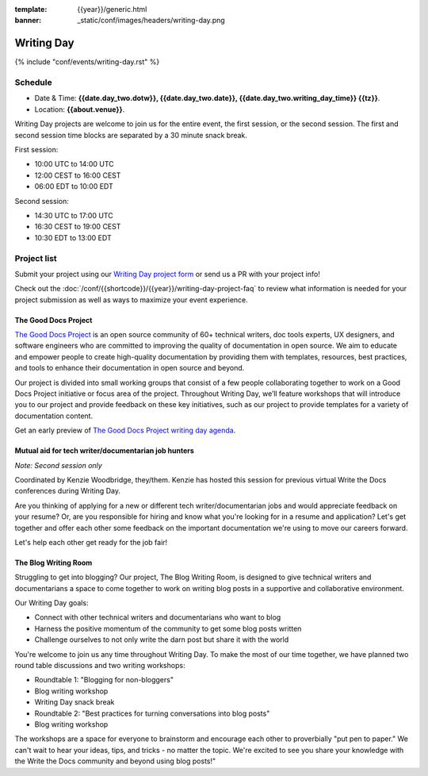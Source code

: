 :template: {{year}}/generic.html
:banner: _static/conf/images/headers/writing-day.png

Writing Day
===========

{% include "conf/events/writing-day.rst" %}

Schedule
--------

- Date & Time: **{{date.day_two.dotw}}, {{date.day_two.date}}, {{date.day_two.writing_day_time}} {{tz}}**.
- Location: **{{about.venue}}**.

Writing Day projects are welcome to join us for the entire event, the first session, or the second session. 
The first and second session time blocks are separated by a 30 minute snack break.

First session:

* 10:00 UTC to 14:00 UTC 
* 12:00 CEST to 16:00 CEST 
* 06:00 EDT to 10:00 EDT

Second session:

* 14:30 UTC to 17:00 UTC
* 16:30 CEST to 19:00 CEST
* 10:30 EDT to 13:00 EDT

Project list
------------

Submit your project using our `Writing Day project form <https://forms.gle/KPo1ZPuRHqf7UZy37>`_ or send us a PR with your project info!

Check out the :doc:`/conf/{{shortcode}}/{{year}}/writing-day-project-faq` to review what information is 
needed for your project submission as well as ways to maximize your event experience.

The Good Docs Project
~~~~~~~~~~~~~~~~~~~~~

`The Good Docs Project <https://thegooddocsproject.dev/>`_ is an open source community of 60+ technical writers, doc tools 
experts, UX designers, and software engineers who are committed to improving the quality 
of documentation in open source. We aim to educate and empower people to create 
high-quality documentation by providing them with templates, resources, best practices, 
and tools to enhance their documentation in open source and beyond.

Our project is divided into small working groups that consist of a few people collaborating 
together to work on a Good Docs Project initiative or focus area of the project. Throughout 
Writing Day, we’ll feature workshops that will introduce you to our project and provide 
feedback on these key initiatives, such as our project to provide templates for a variety 
of documentation content.

Get an early preview of `The Good Docs Project writing day agenda <https://tinyurl.com/good-docs-atlantic-2023>`_.

Mutual aid for tech writer/documentarian job hunters
~~~~~~~~~~~~~~~~~~~~~~~~~~~~~~~~~~~~~~~~~~~~~~~~~~~~

*Note: Second session only*

Coordinated by Kenzie Woodbridge, they/them. Kenzie has hosted this session 
for previous virtual Write the Docs conferences during Writing Day.

Are you thinking of applying for a new or different tech writer/documentarian 
jobs and would appreciate feedback on your resume? Or, are you responsible for 
hiring and know what you're looking for in a resume and application? Let's get 
together and offer each other some feedback on the important documentation 
we're using to move our careers forward.

Let's help each other get ready for the job fair!

The Blog Writing Room
~~~~~~~~~~~~~~~~~~~~~

Struggling to get into blogging? Our project, The Blog Writing Room, is designed to 
give technical writers and documentarians a space to come together to work on writing 
blog posts in a supportive and collaborative environment.

Our Writing Day goals:

- Connect with other technical writers and documentarians who want to blog 
- Harness the positive momentum of the community to get some blog posts written
- Challenge ourselves to not only write the darn post but share it with the world

You're welcome to join us any time throughout Writing Day. To make the most of our 
time together, we have planned two round table discussions and two writing workshops:

- Roundtable 1: "Blogging for non-bloggers"
- Blog writing workshop
- Writing Day snack break
- Roundtable 2: "Best practices for turning conversations into blog posts"
- Blog writing workshop

The workshops are a space for everyone to brainstorm and encourage each other to 
proverbially "put pen to paper." We can't wait to hear your ideas, tips, and tricks - 
no matter the topic. We're excited to see you share your knowledge with the Write the Docs 
community and beyond using blog posts!"
